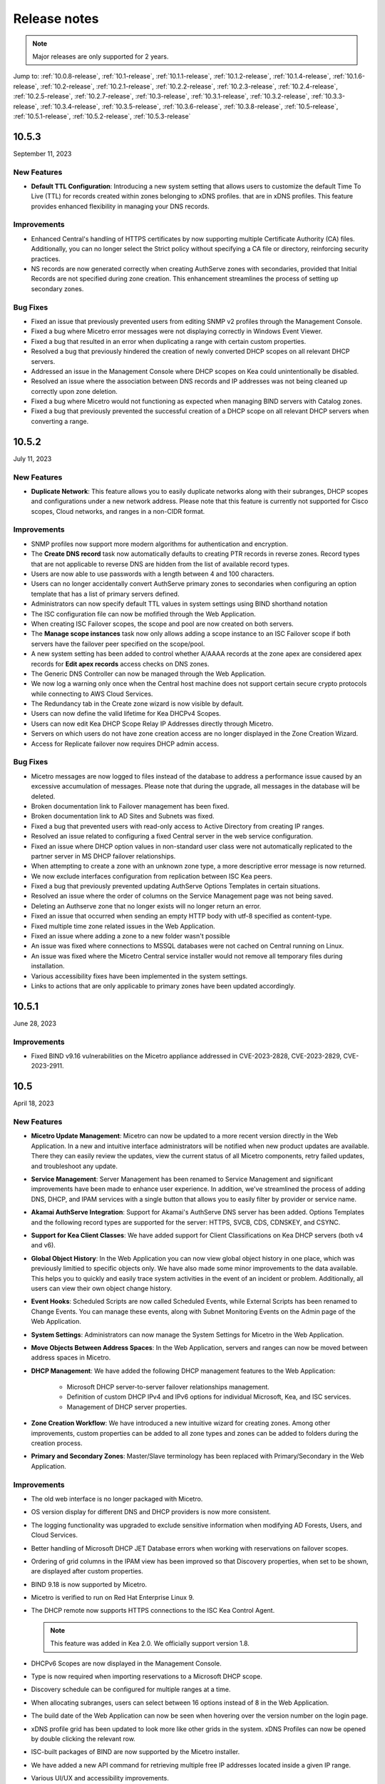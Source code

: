 .. meta::
   :description: Release notes for Micetro by Men&Mice 10.1.x versions
   :keywords: Micetro, release notes, releases, update notes

.. _release-notes:

Release notes
=============

.. note::
  Major releases are only supported for 2 years.

..
  Known issues
  ^^^^^^^^^^^^
  .. important::
    There is a known issue when updating to Micetro 10.1 using **Microsoft SQL Server 2008R2 (or earlier)**. The database upgrade process contains the string CONCAT command that was implemented in SQL Server 2012.
    Until we've published the fix for this issue, use the following workaround:
    1. In the SQL Server Management Studio run the following on the database (default: ``mmsuite``):
    .. code-block::
      ALTER TABLE mmCentral.mm_preferences ALTER COLUMN [value] VARCHAR(MAX);
      insert into mmCentral.mm_preferences SELECT ('_mm_shared_config_'+LOWER("key")),value from mmCentral.mm_configuration where identityid=4294967295;
      DELETE FROM mmCentral.mm_configuration WHERE identityid = 4294967295;
      insert into mmCentral.mm_databaseupgrades values (17383);
    2. Restart Central.
    We'll publish a maintenance release containing the fix for this issue soon.



Jump to: :ref:`10.0.8-release`, :ref:`10.1-release`, :ref:`10.1.1-release`, :ref:`10.1.2-release`, :ref:`10.1.4-release`, :ref:`10.1.6-release`, :ref:`10.2-release`, :ref:`10.2.1-release`, :ref:`10.2.2-release`, :ref:`10.2.3-release`, :ref:`10.2.4-release`, :ref:`10.2.5-release`, :ref:`10.2.7-release`, :ref:`10.3-release`, :ref:`10.3.1-release`, :ref:`10.3.2-release`, :ref:`10.3.3-release`, :ref:`10.3.4-release`, :ref:`10.3.5-release`, :ref:`10.3.6-release`, :ref:`10.3.8-release`, :ref:`10.5-release`, :ref:`10.5.1-release`,  :ref:`10.5.2-release`, :ref:`10.5.3-release`

.. _10.5.3-release:

10.5.3
------
September 11, 2023

New Features
^^^^^^^^^^^^
* **Default TTL Configuration**: Introducing a new system setting that allows users to customize the default Time To Live (TTL) for records created within zones belonging to xDNS profiles. that are in xDNS profiles.	This feature provides enhanced flexibility in managing your DNS records.

Improvements
^^^^^^^^^^^^
* Enhanced Central's handling of HTTPS certificates by now supporting multiple Certificate Authority (CA) files. Additionally, you can no longer select the Strict policy without specifying a CA file or directory, reinforcing security practices.

* NS records are now generated correctly when creating AuthServe zones with secondaries, provided that Initial Records are not specified during zone creation. This enhancement streamlines the process of setting up secondary zones.

Bug Fixes
^^^^^^^^^
* Fixed an issue that previously prevented users from editing SNMP v2 profiles through the Management Console.

* Fixed a bug where Micetro error messages were not displaying correctly in Windows Event Viewer.

* Fixed a bug that resulted in an error when duplicating a range with certain custom properties.

* Resolved a bug that previously hindered the creation of newly converted DHCP scopes on all relevant DHCP servers. 

* Addressed an issue in the Management Console where DHCP scopes on Kea could unintentionally be disabled.

* Resolved an issue where the association between DNS records and IP addresses was not being cleaned up correctly upon zone deletion.

* Fixed a bug where Micetro would not functioning as expected when managing BIND servers with Catalog zones.

* Fixed a bug that previously prevented the successful creation of a DHCP scope on all relevant DHCP servers when converting a range. 

.. _10.5.2-release:

10.5.2
------
July 11, 2023

New Features
^^^^^^^^^^^^
* **Duplicate Network**: This feature allows you to easily duplicate networks along with their subranges, DHCP scopes and configurations under a new network address. Please note that this feature is  currently not supported for Cisco scopes, Cloud networks, and ranges in a non-CIDR format.

Improvements
^^^^^^^^^^^^

* SNMP profiles now support more modern algorithms for authentication and encryption.

* The **Create DNS record** task now automatically defaults to creating PTR records in reverse zones. Record types that are not applicable to reverse DNS are hidden from the list of available record types.

* Users are now able to use passwords with a length between 4 and 100 characters.

* Users can no longer accidentally convert AuthServe primary zones to secondaries when configuring an option template that has a list of primary servers defined.

* Administrators can now specify default TTL values in system settings using BIND shorthand notation

* The ISC configuration file can now be mofified through the Web Application.

* When creating ISC Failover scopes, the scope and pool are now created on both servers.

* The **Manage scope instances** task now only allows adding a scope instance to an ISC Failover scope if both servers have the failover peer specified on the scope/pool.

* A new system setting has been added to control whether A/AAAA records at the zone apex are considered apex records for **Edit apex records** access checks on DNS zones.

* The Generic DNS Controller can now be managed through the Web Application.

* We now log a warning only once when the Central host machine does not support certain secure crypto protocols while connecting to AWS Cloud Services.

* The Redundancy tab in the Create zone wizard is now visible by default.

* Users can now define the valid lifetime for Kea DHCPv4 Scopes.

* Users can now edit Kea DHCP Scope Relay IP Addresses directly through Micetro.

* Servers on which users do not have zone creation access are no longer displayed in the Zone Creation Wizard.

* Access for Replicate failover now requires DHCP admin access.


Bug Fixes
^^^^^^^^^
* Micetro messages are now logged to files instead of the database to address a performance issue caused by an excessive accumulation of messages. Please note that during the upgrade, all messages in the database will be deleted.

* Broken documentation link to Failover management has been fixed.

* Broken documentation link to AD Sites and Subnets was fixed.

* Fixed a bug that prevented users with read-only access to Active Directory from creating IP ranges.

* Resolved an issue related to configuring a fixed Central server in the web service configuration.

* Fixed an issue where DHCP option values in non-standard user class were not automatically replicated to the partner server in MS DHCP failover relationships.

* When attempting to create a zone with an unknown zone type, a more descriptive error message is now returned.

* We now exclude interfaces configuration from replication between ISC Kea peers.

* Fixed a bug that previously prevented updating AuthServe Options Templates in certain situations.

* Resolved an issue where the order of columns on the Service Management page was not being saved.

* Deleting an Authserve zone that no longer exists will no longer return an error.

* Fixed an issue that occurred when sending an empty HTTP body with utf-8 specified as content-type.

* Fixed multiple time zone related issues in the Web Application.

* Fixed an issue where adding a zone to a new folder wasn't possible

* An issue was fixed where connections to MSSQL databases were not cached on Central running on Linux.
 
* An issue was fixed where the Micetro Central service installer would not remove all temporary files during installation.

* Various accessibility fixes have been implemented in the system settings.

* Links to actions that are only applicable to primary zones have been updated accordingly.


.. _10.5.1-release:

10.5.1
------
June 28, 2023

Improvements
^^^^^^^^^^^^
* Fixed BIND v9.16 vulnerabilities on the Micetro appliance addressed in CVE-2023-2828, CVE-2023-2829, CVE-2023-2911.

.. _10.5-release:

10.5
------
April 18, 2023

New Features
^^^^^^^^^^^^
* **Micetro Update Management**: Micetro can now be updated to a more recent version directly in the Web Application. In a new and intuitive interface administrators will be notified when new product updates are available. There they can easily review the updates, view the current status of all Micetro components, retry failed updates, and troubleshoot any update.

* **Service Management**: Server Management has been renamed to Service Management and significant improvements have been made to enhance user experience. In addition, we've streamlined the process of adding DNS, DHCP, and IPAM services with a single button that allows you to easily filter by provider or service name.

* **Akamai AuthServe Integration**: Support for Akamai's AuthServe DNS server has been added. Options Templates and the following record types are supported for the server: HTTPS, SVCB, CDS, CDNSKEY, and CSYNC.

* **Support for Kea Client Classes**: We have added support for Client Classifications on Kea DHCP servers (both v4 and v6).

* **Global Object History**: In the Web Application you can now view global object history in one place, which was previously limitied to specific objects only. We have also made some minor improvements to the data available. This helps you to quickly and easily trace system activities in the event of an incident or problem. Additionally, all users can view their own object change history.

* **Event Hooks**: Scheduled Scripts are now called Scheduled Events, while External Scripts has been renamed to Change Events. You can manage these events, along with Subnet Monitoring Events on the Admin page of the Web Application.

* **System Settings**: Administrators can now manage the System Settings for Micetro in the Web Application.

* **Move Objects Between Address Spaces**: In the Web Application, servers and ranges can now be moved between address spaces in Micetro.

* **DHCP Management**: We have added the following DHCP management features to the Web Application:

   * Microsoft DHCP server-to-server failover relationships management.

   * Definition of custom DHCP IPv4 and IPv6 options for individual Microsoft, Kea, and ISC services.
   
   * Management of DHCP server properties.

* **Zone Creation Workflow**: We have introduced a new intuitive wizard for creating zones. Among other improvements, custom properties can be added to all zone types and zones can be added to folders during the creation process.

* **Primary and Secondary Zones**: Master/Slave terminology has been replaced with Primary/Secondary in the Web Application.

Improvements
^^^^^^^^^^^^
* The old web interface is no longer packaged with Micetro.

* OS version display for different DNS and DHCP providers is now more consistent.

* The logging functionality was upgraded to exclude sensitive information when modifying AD Forests, Users, and Cloud Services.

* Better handling of Microsoft DHCP JET Database errors when working with reservations on failover scopes.

* Ordering of grid columns in the IPAM view has been improved so that Discovery properties, when set to be shown, are displayed after custom properties.

* BIND 9.18 is now supported by Micetro.

* Micetro is verified to run on Red Hat Enterprise Linux 9.

* The DHCP remote now supports HTTPS connections to the ISC Kea Control Agent.

  .. note::
      This feature was added in Kea 2.0. We officially support version 1.8.
  
* DHCPv6 Scopes are now displayed in the Management Console.

* Type is now required when importing reservations to a Microsoft DHCP scope.

* Discovery schedule can be configured for multiple ranges at a time.

* When allocating subranges, users can select between 16 options instead of 8 in the Web Application.

* The build date of the Web Application can now be seen when hovering over the version number on the login page.

* xDNS profile grid has been updated to look more like other grids in the system. xDNS Profiles can now be opened by double clicking the relevant row.

* ISC-built packages of BIND are now supported by the Micetro installer.

* We have added a new API command for retrieving multiple free IP addresses located inside a given IP range.

* Various UI/UX and accessibility improvements.

Bug Fixes
^^^^^^^^^

* Performance has been improved when opening scopes on Kea.

* Fixed an issue where it was not possible to add change requests for ranges with invalid set of custom properties.

* Fixed a bug where license keys with expiry date were reported as inactive.

* Fixed an issue where promoting a zone would use data from a different primary zone with the same name.

* An issue was fixed where access was not retained when a zone was migrated.

* An issue with setting custom properties with the AddDNSRecords API command was fixed.

* Fixed an issue where submit buttons for change requests in Workflow would render off screen on certain screen resolutions.

* An issue was fixed where it was not possible to add an IPv6 address of a primary server to a secondary zone.

* An issue was fixed where scope name was not updated to reflect the name of the network.

* An issue was fixed where it was possible to get information about a network through an error message, even though the user does not have access to the network.

.. _10.3.8-release:

10.3.8
------
June 28, 2023

Improvements
^^^^^^^^^^^^

* Fixed BIND v9.16 vulnerabilities on the Micetro appliance addressed in CVE-2023-2828, CVE-2023-2829, CVE-2023-2911.

.. _10.3.6-release:

10.3.6
------
January 16, 2023

Improvements
^^^^^^^^^^^^
* Improved Azure VPC/subnet synchronization to sync changes to VPC/subnet address space into Micetro

* Accessibility improvements in the UI

* Various UX improvements

Bug Fixes
^^^^^^^^^

* Disabling scopes on KEA is no longer possible and has been disabled in the UI

* Fixed issue where it was not possible to add change requests for ranges with invalid set of custom properties

* Fixed a bug where CNAME and TXT records would sometimes be removed when they shouldn't while clearing IP addresses.

.. _10.3.5-release:

10.3.5
------
October 14, 2022

Improvements
^^^^^^^^^^^^

* DHCPv6 scopes are now displayed in the Management Console (Thick Client)

Bug Fixes
^^^^^^^^^

* Fixed an issue where removing IP addresses would sometimes result in database errors

* Fixed an issue with the Search and Update functionality for IP addresses in the Management Console which sometimes caused database errors

* Removed /64 limitation from the Allocate Subrange wizard. Users can now allocate IPv6 ranges all the way down to /128.

* Various minor improvements and bug fixes

.. _10.3.4-release:

10.3.4
------
September 21, 2022

Improvements
^^^^^^^^^^^^

* Fixed BIND v9.16 vulnerabilities on the Micetro appliance addressed in CVE-2022-2795, CVE-2022-2881, CVE-2022-2906, CVE-2022-3080, CVE-2022-38177 and CVE-2022-38178

.. _10.3.3-release:

10.3.3
------

August 30, 2022

Improvements and Bug Fixes
^^^^^^^^^^^^^^^^^^^^^^^^^^

* Kea DHCP Multi-threading is now supported by Micetro when in High Availability

* Fixed an issue where a user with access to edit IP address properties was unable to Claim IPs

* Improved handling of errors during authentication when further user interaction is required to fulfill additional claims from Azure AD

* Fixed errors related to IIS configuration corrupting location headers

.. Note::
   The Ansible plug-in for Micetro has been updated and is being maintained here in Galaxy (https://galaxy.ansible.com/ansilabnl/micetro) and in Github        (https://github.com/ansilabnl/micetro)

.. _10.3.2-release:

10.3.2
------

August 18, 2022

Improvements and Bug Fixes
^^^^^^^^^^^^^^^^^^^^^^^^^^

* Improved logging for external authentication

* Improved security of external authentication requests (PKCE and nonce)

* Limited the default requested permission to only current user for authentication with Azure AD

* Improved performance when adding DNS records

* Updated xDNS profile grid to look more like other grids in the system

* Improve UX of create network wizard when no existing folders

* A bug was fixed where importing DHCP reservation on Kea gave an error

* Fixed an issue where some auto suggestion fields would auto select the first suggestion

* Fixed issue where an xDNS zone would not be visible in the Management Console if another zone with the same name in a different view was also added to xDNS

* Fixed a problem with BIND possibly getting stuck when doing a logrotate if the appliance was configured to send the system log messages to a remote server

* Fixed an issue where a view with the name "default" would not behave correctly in the UI

* Fixed an issue where submit buttons for change requests in Workflow would render off screen on certain screen resolutions

* Fixed issue where editing properties of an externally authenticated user would prevent him from logging in

* Fixed an issue where some users were unable to switch between Address Spaces

* Fixed issue where navigating web UI with the keyboard would sometimes clear unrelated fields

* Fixed UI glitch where name of xDNS profile for a zone would sometimes not show up in the sidebar

* Fixed an issue where the Inspector no longer showed complete list of master/slave servers in sidebar for cloud zones

* A bug was fixed where the values were not showing up correctly for the filtering criteria when editing access reports

.. _10.3.1-release:

10.3.1
------

July 13, 2022

Improvements and Bug Fixes
^^^^^^^^^^^^^^^^^^^^^^^^^^

* An issue was fixed where the schedule date for a scheduled change request wasn't being saved

* Fixed an issue where the quickfilter showed the value [object Object] when searching for a partial string of the word "object"

* An issue with running the DNS Server Agent (Controller) installer for Bind in chroot on some Linux distributions was fixed

* Improved dropdown menus so they may be viewed in smaller window size

* Improved handling of MS DHCP JET Database errors when working with reservations on failover scopes

* Micetro now uses the correct region endpoints when communicating with AWS in setups where the AWS region provider chain is returning the non default region

* Fixed a performance regression when listing and filtering Networks in the Web application

* Fixed a performance regression when viewing object history in large Micetro databases

* Fixed a bug where a white screen error appeared if an IP address was selected on a disabled server

* AD sites can now be sorted alphabetically in the AD sites grid

* Logging was improved and now excludes sensitive information when editing AD Forests, Users and Cloud Services

* Fixed issue where the "Reveal" action had sometimes to be executed twice to select a revealed IP address

* Various improvements and bug fixes

.. _10.3-release:

10.3
----

June 14, 2022

New Features
^^^^^^^^^^^^
* Multi-factor Authentication: MFA has been added to Micetro. Supported platforms are Okta and AzureAD.

* Multi-vendor DNS Redundancy: xDNS has been improved and simplified with the introduction of xDNS profiles. Profiles group together two or more DNS services which are designated to share the authority of a list of zones. Changes within Micetro are replicated automatically to all services in the profile.

.. note::
   xDNS functionality has been removed from the Management Console (thick client). xDNS functionality is now only available in the web UI. The API functionality has       changed as well. Please check your API calls before upgrading to ensure consistent functionality.

* Custom Properties Select List Enhancement: Manage cascading list options with ease. Configure options for a hierarchy of lists, with a single colon separated raw text list, or navigate and manage the options in a tree view editor.

* KEA DHCPv6 Support: Micetro support added for managing Kea DHCPv6 servers

.. note::
   "KEA DHCPv4" has now been changed to "Kea" in the Micetro server enumeration types, and this will need to be changed in all calls to the API
  

* DHCP administrators can view the lease history for an IPv4 address in the web UI.

Improvements
^^^^^^^^^^^^
* IPv6 addresses are now written using shorthand notation from the API

* Improved the error message when DNS/DHCP server controllers are outdated and incompatible with Micetro Central

* BIND has been upgraded to v9.16 on the Micetro appliance

* Role management: Groups are now listed in a single column to prevent problems with displaying very long group names

* UI/UX improvements - Better keyboard event handling

* Micetro now detects, and reports, if Microsoft Server 2022 is the installed operating system

* Access Management: When managing access for multiple networks user can inherit parent access

* Range was renamed to Network in texts where it applied to both ranges and scopes to avoid confusion

* Filter now recognizes potential IPv6 and colon separated Mac Addresses

* Built-in groups are read-only, when managing users in Micetro users cannot be added or removed from built-in groups

* Better visual indication that a High-availability state switch has started and completed

* All Micetro references to "Fast DNS" have been changed to "Edge DNS"

* Managing BIND 9.16 is now supported in Micetro

* Lists of objects do not show a folder indicator when all items in the list are in the same folder

* Admin user can change custom property type when editing custom properties (except for Yes/No properties)

* When installing Linux Bind Controller it is now possible to specify location of named-checkconf

* Improve access to documentation from product empty states

* Access Management enhancement: Users with manage access permissions can view and manage access for multiple objects at the same time

* Added command to reconcile All DHCP scopes on a DHCP server in web UI

* Service options no longer get stale in add zones/scopes forms

* Held IP addresses can be released and claimed

* General UI enhancements

Bug Fixes
^^^^^^^^^
* DHCPv4 client identifiers are no longer forced to MAC on Kea services

* Using ISC reservations no longer cause the API command SetIPAMRecord to fail

* Fixed a bug involving the $GENERATE directive in BIND configs

* Fixed a problem when not able to bulk import DNS data when there are required custom fields on record level

* Resolved a problem when RPZ zone records can't be edited in Web UI

* Adding a DHCP reservation via the REST API now automatically updates both failover scopes

* Improving multi-selection behavior in the web UI

* Changes made to primary servers will now persist as expected

* Improved handling of down Kea servers in the web UI

* Fixed a bug when no initial records shown in grid for new zones on cloud providers

* Error messages no longer appear when leases are removed from split scope

* Fixed a bug involving address pool creation on ISC DHCP servers with no prior pools

* Column width changes are now persistent

* Fixed a bug where under certain conditions Micetro would not communicate correctly to the active Kea server in a HA setup

* Syntax is no longer changed in TTLs of records when using Workflow

* Special characters are now handled in filters

* The authority section of the Inspector is now updated when zones are migrated

* An issue was fixed where the DHCP remote was unable to read reservations with a missing MAC address

* An issue with rearranging columns in the web application was fixed

* Fixed a problem when editing DHCP reservations on a split scope.

* Record custom properties modified with change requests are now properly logged into audit history

* The related DNS data section of the Inspector is now updated when addresses are cleared

* Setting DHCP boot-file-name option is now supported on Kea

* An issue when editing large Kea files was fixed

* Web UI no longer shows error in service configration tab when system does not have an active IPAM license

* SOA records containing number fields/time unit fields with spaces may now be modified

* Users no longer need to refresh page to use a new address space

* New API commands added to create and get reservations from ranges

* Discovery Schedule and Subnet Monitoring settings are now displayed when viewing Scopes/Ranges

* Users may now click Save when converting a lease to a DHCP reservation without editing the Create DHCP Reservation dialog box

* Fixed a bug where in certain conditions Micetro would not communicate correctly with the active Kea server in HA setup

* DHCP agents are now able to read reservations with missing MAC addresses

* An issue with rearranging columns in the web UI was fixed

* Setting DHCP boot-file-name option is now supported on Kea

* An issue with editing large Kea configuration files was fixed.

* New API commands to create and get reservations from ranges

* Various improvements and fixes

.. _10.2.7-release:

10.2.7
------
June 28, 2023

Improvements
^^^^^^^^^^^^

* Fixed BIND v9.16 vulnerabilities on the Micetro appliance addressed in CVE-2023-2828, CVE-2023-2829, CVE-2023-2911.

.. _10.2.5-release:

10.2.5
------
*November 29, 2022*

Bug Fixes
^^^^^^^^^

* Fixed a bug where CNAME and TXT records would sometimes be removed when they shouldn't while clearing IP addresses.

* Fixed an issue where some auto suggestion fields would auto select the first suggestion.	

* Fixed a bug where the quickfilter showed the value [object Object] when searching for a partial string of the word "object"

* Fixed a problem with BIND possibly getting stuck when doing a logrotate if the appliance was configured to send the system log messages to a remote server.

* Accessibility improvements in the UI


.. _10.2.4-release:

10.2.4
------

Improvements
^^^^^^^^^^^^
* Fixed BIND v9.16 vulnerabilities on the Micetro appliance addressed in CVE-2022-2795, CVE-2022-2881, CVE-2022-2906, CVE-2022-3080, CVE-2022-38177 and CVE-2022-38178

.. _10.2.3-release:

10.2.3
------

*July 5, 2022*

Improvements
^^^^^^^^^^^^

* Micetro now detects, and reports, if Microsoft Server 2022 is the installed operating system.

.. Note::
  Microsoft Server 2022 is now supported in versions 10.2.3 and up

Bug Fixes
^^^^^^^^^

* Fixed a bug where all DHCPv4 client identifiers were forced to MAC on Kea

* Fixed a bug regarding the $GENERATE directive in BIND configs

* Fixed a performance regression when viewing object history in large Micetro databases

* Fixed disappearing values in scope options while hostnames are being resolved

* Logging was improved to not include sensitive information when editing AD Forests, Users, and Cloud Services

* New API commands to create and get reservations from ranges.

* Various accessibility improvements were made to the Web Application

.. _10.2.2-release:

10.2.2
------

*March 16, 2022.*

Bug Fixes
^^^^^^^^^
Fixed BIND v9.11 and v9.16 vulnerabilities on the Micetro appliance addressed in CVE-2021-25220 and CVE-2022-0396 from ISC

.. _10.2.1-release:

10.2.1
------

*March 8, 2022.*

New Feature
^^^^^^^^^^^
* Users with manage access permissions can view and manage access for multiple objects at the same time.

Improvements
^^^^^^^^^^^^
* User can select to inherit parent access when managing access for multiple networks

* Failed login attempts are now throttled to prevent brute force attacks

* Admin users can now change custom property types when editing custom properties (except for Yes/No properties)

Bug Fixes
^^^^^^^^^
* Cisco DHCP remote reservation issues fixed when MAC addresses are missing

* Users are able to more easily reorder property columns in the grid of the Web UI

* Editing reservations for split scopes now appropriately modifies the reservation for all servers

* Deleting reservations for split scopes now appropriately deletes reservations for all servers

* Custom properties modified with change requests from DNS Workflow are now properly logged in audit history

* Requiring definition of custom properties which are children of optional properties is no longer possible

* Setting DHCP boot-file-name option is now supported on Kea

* An issue with editing large Kea configuration files is now fixed

* Fixed a problem where users were unable to bulk import DNS data when there are required custom fields on DNS record level

* Resolved a problem where RPZ zone records can't be edited in the web UI

* Web UI no longer shows error in server page when system does not have an active IPAM license

* An issue was fixed where an incorrect error message was displayed when login failed 

* Multiple minor improvements and fixes to enhance user experience


.. _10.2-release:

10.2
----

*February 3, 2022.*

New Features
^^^^^^^^^^^^

* DHCPv6 Management: Enjoy the same level of management and visibility for dynamically allocated IPv6 addresses as you have with IPv4 and DHCP in your Windows environments. Toggle DHCPv6 management on or off by server or enable it on multiple servers at once. 

* Custom Property Management: Custom Properties can now be managed through the Micetro web interface. Create searchable fields to track information about your DNS zones, DNS records, DHCP scopes, networks, IP ranges and other objects in Micetro. There are two Default Custom Properties built in to the Range object type that come with Micetro which are Title and Description.

* HA Management: Administrators can now manage High Availability for Micetro Central by adding servers, defining priority, and executing failovers via the Web UI. 

* Reconcile DHCP Scopes: Manage DHCP scope reconciliation for Microsoft DHCP server from the Micetro Web UI to ensure consistency between the DHCP database and DHCP registry.

Updates
^^^^^^^

* Microsoft has deprecated support for Windows Server 2008 R2 and therefore Micetro will no longer support this Operating System

* Microsoft has deprecated support for SQL Server 2008 R2 and therefore it will no longer be supported by Micetro

* Micetro will no longer support the 32-bit Linux Operating Systems

Improvements
^^^^^^^^^^^^
* Users are now able to create DHCP split scopes in the Web UI for both DHCPv4 and DHCPv6

* When hovering over the folder icon next to a network or DNS zone, the tooltip now shows the full folder path when an object is in a subfolder

* NAPTR records are now supported in AWS Route53

* Colons are now supported when entering hex values in the UI. For example “f1:04:0a:03:e0:0a” is now accepted as an appropriate entry for a field which requires hex.

* Admins may now manually specify a BIND user or BIND group when deploying Micetro to work with BIND

* Folders are now sorted alphabetically in the left sidebar

* The email support address shown under licensing support and error messages is now consistently the same address

* When deleting a folder the folder name is now shown in the popup message confirming deletion

* Improved the order of permissions to be consistent among multiple dialog boxes

* When performing an action on multiple objects, task names are now displayed in plural form

* Read-only Active Directory sites are not shown any longer in the dropdown for setting AD Sites for DHCP scopes or IP ranges

* When there are no DHCP or DNS servers present, the information shown reflects the empty state with helpful information

* For a zone or network that is contained within a folder, users can now click on the folder icon next to that object to view a list of all other objects contained within that folder. Hovering over that folder icon still shows the name of the folder.

* When editing DHCP options to enter a subnet mask value, the IP insight information is no longer displayed as it is when entering IP address information

* Users are no longer given the option to manage read-only forests under AD Sites

* Users with correct permissions may now perform a bulk action of unblocking multiple roles at the same time.

* When running reports users may now specify which DNS servers to include in the filter so as to avoid duplicate information within the report from redundant or testing servers for example.

* By default, when there are no additional address spaces to the default address space, permissions will automatically be assigned to the default address space. When there are additional address spaces, then permissions will need to be managed specifically for each address space.

* When editing a user under the Admin>>Configuration tab the user name will now be displayed in the dialog box.

* Users may be authenticated with read-only domain controllers by setting the ReadOnlyDC preference value.

* Reserved and Leased IP address states are now filterable/sortable in the IPAM grid for a network

* The API call GetAvailableAddressBlocks will now claim subnets for a short amount of time so they can’t be used by others

Bug Fixes
^^^^^^^^^

* Editing a record in an AD integrated zone will no longer create duplicate records by leaving the old record in the zone

* DHCP Option 43 is now stored as Hex value instead of ASCII making it possible to configure option 43 for ISC DHCP users.

* If the BGPD service is enabled on DDI appliances it will now start automatically after a restart of the appliance

* Increased the size of the externalID column in the mm_users db table to fix an issue where users with longer usernames couldn’t login

* In the “Delete Zone” dialog box, when master zones are selected, other unrelated zones are no longer selected as well.

* Double clicking on the meatballs menu of a row in the IPAM or DNS grid only opens menu options instead of following the behavior of double clicking on the row itself to open the properties

* Hovering over an action button in the inspector on the right side of the Web UI no longer displays two tooltips.

* Improved error message is now shown when a user tries to rename an SNMP profile with a name that already exists.

* Labels in the Change Request dialog box under Workflow have been enlarged with legible text

* It’s now possible to create multi-string TXT records

* Filtering scopes by server no longer shows scopes from unrelated servers

* Next button will now appear so users may move forward when editing reports to adjust the utilization percentage in the Reports Wizard 

* The admin page in the Web UI is no longer visible to those without privileges

* Improved indicator display of subranges inside range folders

* Improved error message shown when a user tried to rename an SNMP profile with a name that already exists

* When using a REST call to add a DHCP reservation the reservation will now be added to the active and failover scope in the case that failover has been configured

* Long DHCP reservation names no longer cause errors when sending requests to the servers

* Renaming Azure accounts without re-entering the client secret management account credentials is now allowed

* Multiple minor improvements and fixes to enhance user experience

.. _10.1.6-release:

10.1.6
------
June 28, 2023

Improvements
^^^^^^^^^^^^

* Fixed BIND v9.16 vulnerabilities on the Micetro appliance addressed in CVE-2023-2828, CVE-2023-2829, CVE-2023-2911.

.. _10.1.4-release:

10.1.4
-------

Improvements
^^^^^^^^^^^^
* Fixed BIND v9.16 vulnerabilities on the Micetro appliance addressed in CVE-2022-2795, CVE-2022-2881, CVE-2022-2906, CVE-2022-3080, CVE-2022-38177 and CVE-2022-38178

.. _10.1.2-release:

10.1.2
------

*December 15, 2021.*

Improvements
^^^^^^^^^^^^
* Messages when no folders are present under DNS or IPAM are now more human readable and informational.

* Links within the Micetro Management Console and Web UI now direct readers to updated documentation.

* Consistent format shown for read-only Active Directory Sites in all dropdown menus.

* Error message that appears when trying to change an SNMP profile name to an existing name has been improved to be more informational.

Bug fixes
^^^^^^^^^
* There’s no longer a syntax error that pops up when modifying text records that contain data fields over 255 characters.

* Admins will be able to add AD groups in the Web UI when AD Sites and Services feature has been disabled.

* Selecting A or PTR records no longer intermittently causes unnecessary data fetching from server.

* “PTR Status” column will now always show correct status for IP addresses.

* NAPTR records are now correctly formatted before being sent to AWS Route 53.

* Filtering scopes by server no longer shows scopes on unrelated servers with similar names. Your bulk clean-up operations are safe again!

* Accurate informational error message pops up when trying to create a folder that already exists.

* Fixed alignment issue under Access column when creating/editing permissions list for new Roles.

* Correct SNMP profiles will appear when switching between Micetro Central platforms without having to refresh.

* Find Next Free Address command in the web UI glitched at times but is now guaranteed to work correctly.

* Expand/contract function when viewing nested CIDR boundaries, or “Tree View,” under the IPAM tab will work as expected.

* Text for task in Groups under Access Control has been changed from “Remove User” to “Remove Group.” 

* Create Network Wizard is now more intelligent when checking whether a range can be created.

* Fixed rendering issue in filtering sidebar where two items might appear to be selected at the same time.

* Column alignment in Import DNS Records” list has been corrected.

* TXT records that include quotation marks can now be created on Akamai and Dyn DNS.

* Fixed minor issues when adding, removing, and editing Active Directory Forests.

* Extra comma(s) in the IN operator in the API no longer returns “No Results.”

* Multiple minor improvements and fixes to make user experience better.

* Improved string validation in a number of API commands.


.. _10.1.1-release:

10.1.1
------

*October 27th, 2021.*

* Fixed BIND vulnerability `CVE-2021-25219 <https://cve.mitre.org/cgi-bin/cvename.cgi?name=CVE-2021-25219>`_ on the Men&Mice Virtual Appliances. See :ref:`security-announcements` for details.

* Fixed an issue with upgrading to Micetro 10.1 with a Microsoft SQL 2008R2 or earlier database.

.. _10.1-release:

10.1
----

*October 19th, 2021.*

.. important::
  Version 9.2 will no longer receive bug fixes and feature updates. Please update your Micetro to at least version 9.3.

Known issues
^^^^^^^^^^^^

..
  .. important::
    There is a known issue when updating to Micetro 10.1 using **Microsoft SQL Server 2008R2 (or earlier)**. The database upgrade process contains the string CONCAT command that was implemented in SQL Server 2012.
    Until we've published the fix for this issue, use the following workaround:
    1. In the SQL Server Management Studio run the following on the database (default: ``mmsuite``):
    .. code-block::
      ALTER TABLE mmCentral.mm_preferences ALTER COLUMN [value] VARCHAR(MAX);
      insert into mmCentral.mm_preferences SELECT ('_mm_shared_config_'+LOWER("key")),value from mmCentral.mm_configuration where identityid=4294967295;
      DELETE FROM mmCentral.mm_configuration WHERE identityid = 4294967295;
      insert into mmCentral.mm_databaseupgrades values (17383);
    2. Restart Central.
    We'll publish a maintenance release containing the fix for this issue soon.

New features
^^^^^^^^^^^^

* New Access Control management: access controls in Micetro have been redesigned from the ground-up, and provide a fully role-based, flexible management. Existing configurations will be converted into the new model while preserving backward compatibility. Read :ref:`access-control` and :ref:`access-control-example` for details.

* Folder management is now available in the Web Application. Users can organize DNS and IPAM objects using traditional folders and customizable smart folders (saved filters) to quicken their workflows. "Smart people use folders. Even smarter people use smart folders."

* AD Sites and Subnets management has been streamlined and integrated into the IPAM context of the Web Application.

Improvements
^^^^^^^^^^^^

* DNS administrators can manage preferred servers for DNS zones in the Web Application.

* SNMP profile management is available in the Web Application.

* A new slide-in help is available for many functions, offering further details on functionality and syntax for their respective operations. Not a water slide in a theme park, but it is still weirdly satisfying.

* Micetro components will no longer display errors if they're reporting different minor versions. We're all one family here.

* Users can import DHCP reservations to Micetro using the Web Application, including bulk import. Get yer CSV goodness on!

* Lease names are searchable in the Quick Command. So you can have a better leash on them. (We'll see ourselves out.)

* Custom links can be added to the Micetro login screen.

* Improved subnet management, including splitting and merging subnets. Alchemy, almost; although no turning iron into gold with Micetro. Yet.

Bug fixes
^^^^^^^^^

* Wildcard policies on AWS will display a descriptive error message (as they're not currently supported in Micetro).

* Users can use relative time (i.e. >=-7d) in the Reporting module. Because time is relative, and E equals m times c squared. Except in quantum, but let's not sweat the small stuff.

* BIND installer will no longer get stuck during installation. Sticks and stones may break our bones, but stuck things are just weird.

* DNS and IPAM data is properly updated when changing address spaces. Multiverse mixup, we've had words with the Sorcerer Supreme.

* Using the Quick Filter properly highlights the query in the name column. As this is how it's supposed to work, this fix is a highlight to share.

* Using the 'View scopes' action on a DHCP server will properly show the scopes on the DHCP server. Because it. Has. One. Job.

* Creating a scope on a Cisco DHCP server no longer fails randomly.

* No longer possible for the logged-in user to remove themselves. Word came down that it created a bunch of variants that bottlenecked the TVA, and who needs that?

* Updating refresh times on SOA records will no longer fail with a cryptic error.

* Tooltips no longer appear erroneously on top of the screen after closing their window. They understand now that they have to respect the boundaries of others, just like all polite UI elements do.

* Editing a DHCP pool will no longer result in a locked up dialog window due to illegal from/to address input.

* Converting a network to a DHCP scope will no longer have a missing field. It's returned safe and sound, we can take it off the milk cartons finally.

* Using the 'View history' action will no longer return an error message when a filter is applied.

* The 'Reserve' button will no longer disappear from the Action menu. This type of hide-and-seek is not appropriate in the workplace.

* Streamlined the Men&Mice Central binary to reduce size. Took a lot of pilates, but now it's in much better shape.

* The 'Import records' task is no longer available in Quick Command. We don't know why it was there in the first place. It's not like we put it there. <whistles innocently>

* Login no longer fails if no DNS license key is activated. Some like IPAM with no pulp, and we don't judge.

* Users can use the 'subType' field as a query parameters within data from cloud providers. Suber!

* Adding a cloud provider to Micetro properly runs synchronization for DNS data.

* Men&Mice Web Services will no longer report unhandled exceptions on a Windows Server. While Micetro is exceptional, we're plenty able to handle it.

* The 'Edit reservation' button once again works as expected. Good button, have a cookie.

* Resizing the Inspector panel will no longer cause sections to lock up. No DataTables left behind.

* You can use 'Add to favorites' on IPAM objects as well. We don't like to play favorites, so we're giving favorites to all.

* Removing a cloud account will properly remove all related data from Micetro. Having your ex's stuff around is never a good idea.

* Men&Mice Central will no longer run out of memory when scanning a large number of SNMP profiles. To paraphrase Lady Liberty: give Micetro your huddled SNMP masses yearning to breathe free.

* Pool indicators are refreshed when editing exclusions for a scope.

* Deleting TXT records containing & in the data field no longer fails in AWS. & all rejoiced & the world was at peace again.

* Using the Quick Filter for Networks will no longer cause loading skeletons to appear.

* Exceeding the retry limit in Azure will properly throw an exception.

* Fixed an issue where DNS administrators would not have access to a DNS record's history. Obviously they should. And now they do.

* The 'Edit configuration' task is no longer enabled for unreachable servers.

* The 'Add DNS Zone' task from Quick Command properly fills out the name for the zone. Otherwise it's not magic, now is it?

* Clicking 'Save' on dialogs with no changes made closes the dialog. Clicking save on dialogs that have been modified validates the input. Save the cheerleader, save the world.

Other
^^^^^

* Various performance improvements and UX tweaks. Micetro does things faster and nicer.

.. _10.0.8-release:

10.0.8
------

Improvements
^^^^^^^^^^^^
* Fixed BIND v9.16 vulnerabilities on the Micetro appliance addressed in CVE-2022-2795, CVE-2022-2881, CVE-2022-2906, CVE-2022-3080, CVE-2022-38177 and CVE-2022-38178
